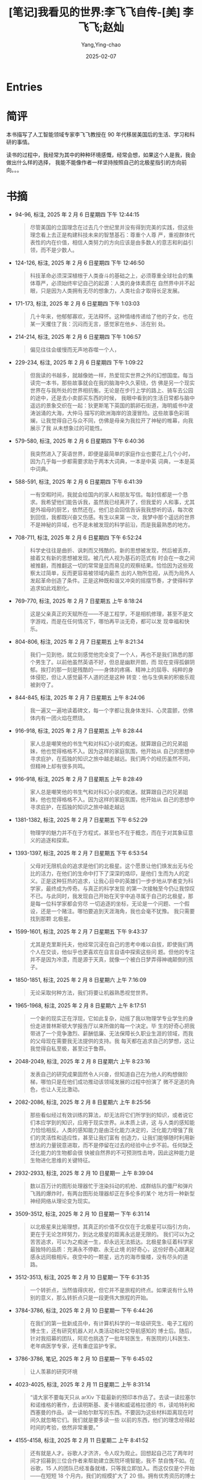 :PROPERTIES:
:ID:       66ae9ab1-f87f-45b6-a963-428ffa5913b0
:END:
#+TITLE: [笔记]我看见的世界:李飞飞自传-[美] 李飞飞;赵灿
#+AUTHOR: Yang,Ying-chao
#+DATE:   2025-02-07
#+OPTIONS:  ^:nil H:5 num:t toc:2 \n:nil ::t |:t -:t f:t *:t tex:t d:(HIDE) tags:not-in-toc
#+STARTUP:  align nodlcheck oddeven lognotestate
#+SEQ_TODO: TODO(t) INPROGRESS(i) WAITING(w@) | DONE(d) CANCELED(c@)
#+LANGUAGE: en
#+TAGS:     noexport(n)
#+EXCLUDE_TAGS: noexport
#+FILETAGS:#+FILETAGS: :wokanjiandes:note:ireader:#+FILETAGS: :wokanjiandes:note:ireader:#+FILETAGS: :wokanjiandes:note:ireader:#+FILETAGS: :wokanjiandes:note:ireader:#+FILETAGS: :wokanjiandes:note:ireader:#+FILETAGS: :wokanjiandes:note:ireader:#+FILETAGS: :wokanjiandes:note:ireader:#+FILETAGS: :wokanjiandes:note:ireader:#+FILETAGS: :wokanjiandes:note:ireader:#+FILETAGS: :wokanjiandes:note:ireader:#+FILETAGS: :wokanjiandes:note:ireader:#+FILETAGS: :wokanjiandes:note:ireader:#+FILETAGS: :wokanjiandes:note:ireader:#+FILETAGS: :wokanjiandes:note:ireader:#+FILETAGS: :wokanjiandes:note:ireader:#+FILETAGS: :wokanjiandes:note:ireader:#+FILETAGS: :wokanjiandes:note:ireader:#+FILETAGS: :wokanjiandes:note:ireader:#+FILETAGS: :wokanjiandes:note:ireader:#+FILETAGS: :wokanjiandes:note:ireader:#+FILETAGS: :wokanjiandes:note:ireader:#+FILETAGS: :wokanjiandes:note:ireader:#+FILETAGS: :wokanjiandes:note:ireader:#+FILETAGS: :wokanjiandes:note:ireader:#+FILETAGS: :wokanjiandes:note:ireader:#+FILETAGS: :wokanjiandes:note:ireader:#+FILETAGS: :wokanjiandes:note:ireader:#+FILETAGS: :wokanjiandes:note:ireader:#+FILETAGS: :wokanjiandes:note:ireader:#+FILETAGS: :wokanjiandes:note:ireader:#+FILETAGS: :wokanjiandes:note:ireader:#+FILETAGS: :wokanjiandes:note:ireader: :wokanjiandes:note:ireader:

* Entries

* 简评

本书描写了人工智能领域专家李飞飞教授在 90 年代移居美国后的生活、学习和科研的事情。

读书的过程中，我经常为其中的种种环境感慨，经常会想，如果这个人是我，我会做出什么样的选择，
我能不能像作者一样坚持按照自己的北极星指引的方向前向。。。

* 书摘

- 94-96, 标注, 2025 年 2 月 6 日星期四 下午 12:44:15
  # note_md5: cdf5bc57d340fce7eb5f73e90f338954
  #+BEGIN_QUOTE
  尽管美国的立国理念在过去几个世纪里并没有得到完美的实践，但这些理念看上去正是构建科技未来的智慧基石：尊重个人尊
  严，重视群体代表性的内在价值，相信人类努力的方向应该是由多数人的意志和利益引领，而不是少数人。
  #+END_QUOTE

- 124-126, 标注, 2025 年 2 月 6 日星期四 下午 12:46:50
  # note_md5: d1e128ae656a3a602a9819c158432602
  #+BEGIN_QUOTE
  科技革命必须深深植根于人类奋斗的基础之上，必须尊重全球社会的集体尊严，必须始终牢记自己的起源：人类的身体素质在
  自然界中并不起眼，只是因为人类拥有无尽的想象力，人类社会才取得长足发展。
  #+END_QUOTE

- 171-173, 标注, 2025 年 2 月 6 日星期四 下午 1:03:03
  # note_md5: a51138fb7baefcc9dae94deccf9d9d76
  #+BEGIN_QUOTE
  几十年来，他郁郁寡欢，无法释怀。这种情绪传递给了他的子女，也在某一天攫住了我：沉闷而无言，感觉家在他乡、活在别
  处。
  #+END_QUOTE

- 214-214, 标注, 2025 年 2 月 6 日星期四 下午 1:06:57
  # note_md5: 980ee2ff8fc2ee2ff8259d25692d9451
  #+BEGIN_QUOTE
  偏见往往会缓慢而无声地吞噬一个人，
  #+END_QUOTE

- 229-234, 标注, 2025 年 2 月 6 日星期四 下午 1:09:22
  # note_md5: 3c6375f7e5a5a059d6c559b9511b8466
  #+BEGIN_QUOTE
  但我读的书越多，就越像她一样，热爱现实世界之外的幻想国度。每当读完一本书，那些故事就会在我的脑海中久久萦绕，仿
  佛是另一个现实世界在与我所处的世界相抗衡。无论是在步行上学的路上、骑车去公园的途中，还是去小卖部买东西的时候，
  我眼中看到的生活日常都与脑中遥远的景象交织在一起：狄更斯笔下英国的鹅卵石街道，海明威书中波涛汹涌的大海，大仲马
  描写的欧洲海岸的浪漫冒险。这些故事色彩斑斓，让我觉得自己与众不同，仿佛是母亲为我拉开了神秘的帷幕，向我展示了我
  从未想象过的可能性。
  #+END_QUOTE

- 579-580, 标注, 2025 年 2 月 6 日星期四 下午 6:40:36
  # note_md5: 429fbc81b714408bd37fb6997105b805
  #+BEGIN_QUOTE
  我突然进入了英语世界，即便是最简单的家庭作业也要花上几个小时，因为几乎每一步都需要求助于两本大词典，一本是中英
  词典，一本是英中词典。
  #+END_QUOTE

- 588-591, 标注, 2025 年 2 月 6 日星期四 下午 6:41:39
  # note_md5: 55d42c0d07097fc7c34e4d2e8fa6b0ac
  #+BEGIN_QUOTE
  一有空暇时间，我就会给国内的家人和朋友写信。每封信都是一个恳求。我希望他们能告诉我，虽然我已经离开了，但我爱的
  人和事，尤其是外祖母的厨艺，依然还在。他们总会回信告诉我我想听的话，每次收到回信，我都既兴奋又伤感。有生以来第
  一次，我梦中那个遥远的世界不是神秘的异域，也不是未被发现的科学前沿，而是我最熟悉的地方。
  #+END_QUOTE

- 708-711, 标注, 2025 年 2 月 6 日星期四 下午 6:52:24
  # note_md5: 61ae09c0be2d15c29e6145bd598dcf81
  #+BEGIN_QUOTE
  科学史往往是曲折、讽刺而又残酷的。新的思想被发现，然后被丢弃，接着又有新的思想被发现。被几代人视为基石的范式有
  时会在一夜之间被推翻，而推翻这一切的常常是显而易见的观察结果。恰恰因为这些观察太过简单，反而更容易被领域内最杰
  出的人物所忽视，从而为局外人发起革命创造了条件。正是这种既和谐又冲突的摇摆节奏，才使得科学追求如此戏剧化。
  #+END_QUOTE

- 769-770, 标注, 2025 年 2 月 7 日星期五 上午 8:18:24
  # note_md5: 79cd106423673a2e545b7676ef98959b
  #+BEGIN_QUOTE
  这是父亲真正的天赋所在——不是工程学，不是相机修理，甚至不是文字游戏，而是在任何情况下，哪怕再平淡无奇，都可以发
  现幸福和快乐。
  #+END_QUOTE

- 804-806, 标注, 2025 年 2 月 7 日星期五 上午 8:21:34
  # note_md5: e230638b9c065b5500e119c3c06e3977
  #+BEGIN_QUOTE
  我们一见到他，就立刻感觉他完全变了一个人，再也不是我们熟悉的那个男生了。以前他虽然英语不好，但总是幽默开朗，而
  现在变得孤僻阴郁。挨打的那一刻是残酷的——身体的疼痛、精神上的屈辱、纯粹的身体侵犯，但让人感觉最不人道的还是这种
  转变：他与生俱来的积极乐观被剥夺了。
  #+END_QUOTE

- 844-845, 标注, 2025 年 2 月 7 日星期五 上午 8:24:06
  # note_md5: ed40bbf03c46caba7fd6336be3e731a0
  #+BEGIN_QUOTE
  我一遍又一遍地读着碑文，每一个字都让我身体发抖、心灵震颤，仿佛体内有一团火焰在燃烧。
  #+END_QUOTE

- 916-918, 标注, 2025 年 2 月 7 日星期五 上午 8:28:44
  # note_md5: e3e2c0edab9dac0c9da1f40bbc63b6a7
  #+BEGIN_QUOTE
  家人总是嘲笑他的书生气和对科幻小说的痴迷。就算跟自己的兄弟姐妹，他也觉得格格不入。因为这样的家庭氛围，他开始从
  自己的思想中寻求庇护，在孤独的知识之旅中越走越远。我们两个的经历虽然不同，但精神上却有很多共鸣。
  #+END_QUOTE

- 916-918, 标注, 2025 年 2 月 7 日星期五 上午 8:28:49
  # note_md5: 1baa4a70ca19ca53256d8ede220bad18
  #+BEGIN_QUOTE
  家人总是嘲笑他的书生气和对科幻小说的痴迷。就算跟自己的兄弟姐妹，他也觉得格格不入。因为这样的家庭氛围，他开始从
  自己的思想中寻求庇护，在孤独的知识之旅中越走越远
  #+END_QUOTE

- 1381-1382, 标注, 2025 年 2 月 7 日星期五 下午 6:52:29
  # note_md5: 5bc9ce01f54ecbec469a111c0674e792
  #+BEGIN_QUOTE
  物理学的魅力并不在于方程式，甚至也不在于概念，而在于对其象征意义的追逐和探索。
  #+END_QUOTE

- 1393-1397, 标注, 2025 年 2 月 7 日星期五 下午 6:53:54
  # note_md5: 5219af11cdd7eb15f123a9993a6072fc
  #+BEGIN_QUOTE
  父母对无限机会的追求是他们的北极星。这个愿景让他们焕发出无与伦比的活力，在他们的生命中打下了深深的烙印，是他们
  生而为人的定义。正是这种狂热的追求，让我心目中的英雄们一步步地从学者变为科学家，最终成为传奇。与真正的科学发现
  的第一次接触至今仍让我惊叹不已。与此同时，我发现自己开始在天宇中追寻属于自己的北极星，那是每一位科学家都会穷尽
  一切追逐的坐标，无论是一个问题、一个假设，还是一个赌注。哪怕要追到天涯海角，我也会毫不犹豫。 我只需要找到那颗
  北极星。
  #+END_QUOTE

- 1599-1601, 标注, 2025 年 2 月 7 日星期五 下午 9:43:37
  # note_md5: ca7aa3e0f13bee6c48aa41e42e0130ab
  #+BEGIN_QUOTE
  尤其是克里斯托夫，他经常沉浸在自己的思考中难以自拔，即使我们两个人在交谈，他似乎也更喜欢在自言自语中探索这些问
  题。但他的专注并不是因为冷漠，而是源于天真，就像一个被白日梦弄得神魂颠倒的孩子。
  #+END_QUOTE

- 1850-1851, 标注, 2025 年 2 月 8 日星期六 上午 7:16:09
  # note_md5: bca09412e552a680f435630d5a6f08c1
  #+BEGIN_QUOTE
  无论采取何种方法，我们将要让机器熟悉视觉世界。
  #+END_QUOTE

- 1965-1968, 标注, 2025 年 2 月 8 日星期六 上午 8:17:51
  # note_md5: ff03dfe4e02bc447ffa9f7dd1be7b37b
  #+BEGIN_QUOTE
  一个新的现实正在浮现，它如此复杂，动摇了我以物理学专业学生的身份走进普林斯顿大学报告厅以来所做的每一个决定。毕
  生的好奇心把我带进了一个竞争激烈、薪酬低廉、无法保障长久职业生涯的领域，而我的父母现在需要我无法提供的支持。我
  每天都在追求自己的梦想，这让我觉得自私至极，甚至过于鲁莽。
  #+END_QUOTE

- 2048-2049, 标注, 2025 年 2 月 8 日星期六 上午 8:23:16
  # note_md5: 0b29feb6e9132f5435dce148354890f6
  #+BEGIN_QUOTE
  发表自己的研究成果固然令人兴奋，但知道自己在为他人的构想做阶梯，哪怕只是在他们成功推动该领域发展的过程中扮演了
  微不足道的角色，也让人无比激动。
  #+END_QUOTE

- 2082-2086, 标注, 2025 年 2 月 8 日星期六 上午 8:25:56
  # note_md5: c7aa5f53701a4af36f1a4bad50dfb0a7
  #+BEGIN_QUOTE
  那些看似经过有效训练的算法，却无法将它们所学到的知识，或者说它们本应学到的知识，应用于现实世界。从本质上讲，这
  与人类的感知能力恰恰相反。人类的感知能力是由泛化能力决定的，泛化能力增强了我们的灵活性和适应性，甚至让我们富有
  创造力，让我们能够随时利用新想法的力量锐意进取，而不是停留在过去的经验中止步不前。任何缺乏泛化能力的生物都会很
  快被自然界的不可预测性击垮，因此这种能力是生物进化思维的关键特征。
  #+END_QUOTE

- 2932-2933, 标注, 2025 年 2 月 10 日星期一 上午 8:39:04
  # note_md5: 72f24b67a61ecd74fd97647c65f0c991
  #+BEGIN_QUOTE
  数以百万计的图形处理器忙于渲染抖动的机枪、成群结队的僵尸和弹片飞溅的爆炸时，有两台图形处理器却正在多伦多的某个
  地方将一种新型神经网络从理论变为现实。
  #+END_QUOTE

- 3509-3512, 标注, 2025 年 2 月 10 日星期一 下午 6:31:14
  # note_md5: fa5864c5d1a5c6c431283955f8dd89f5
  #+BEGIN_QUOTE
  以北极星来比喻理想，其真正的价值不仅仅在于北极星可以指引方向，更在于无论怎样努力，到达北极星的距离永远是无限的。
  我们可以为之苦苦追求，可以为之痴迷一生，却永远无法抵达。北极星象征着科学家最独特的品质：充满永不停歇、永无止境
  的好奇心，这份好奇心跟满足感永远同极相斥。夜空中的一颗星，远方的海市蜃楼，没有尽头的道路。
  #+END_QUOTE

- 3512-3513, 标注, 2025 年 2 月 10 日星期一 下午 6:31:35
  # note_md5: bf4e2c5d453fb2bf56ad4c92c3307959
  #+BEGIN_QUOTE
  一个转折点，当然值得庆祝，但它并不是旅程的终点。如果说有什么特别的意义，那么转折点只是一段更伟大旅程的开始。
  #+END_QUOTE

- 3784-3786, 标注, 2025 年 2 月 10 日星期一 下午 6:44:26
  # note_md5: 1846ab82237cf9bf4d4e52a79d2e1339
  #+BEGIN_QUOTE
  在我们的第一批新成员中，有计算机科学的一年级研究生、电子工程的博士生，还有研究机器人对人类活动和社交导航感知的
  博士后。随后，针对我招募的团队，阿尼也挑选了一批年轻医生，有医院的儿科医生、老年病医学专家，还有重症监护专家。
  #+END_QUOTE

- 3786-3786, 笔记, 2025 年 2 月 10 日星期一 下午 6:45:02
  # note_md5: 3cb514774324f117164b3fb27cb40046
  #+BEGIN_QUOTE
  让人羡慕的研究环境
  #+END_QUOTE

- 4023-4025, 标注, 2025 年 2 月 11 日星期二 上午 8:31:14
  # note_md5: 7b77decad62cc7145d03c26d7ef9ca77
  #+BEGIN_QUOTE
  “请大家不要每天只从 arXiv 下载最新的预印本作品了。去读一读拉塞尔和诺维格的著作，去读明斯基、麦卡锡和威诺格拉德的
  书，读哈特利和西塞曼的作品，读一读帕尔默写的东西。不要因为这些材料距离现在时间久就忽略它们。我们就是要多读一些
  以前的东西，他们的理念经得起时间的考验，依然非常重要。”
  #+END_QUOTE

- 4155-4158, 标注, 2025 年 2 月 11 日星期二 上午 8:41:52
  # note_md5: f37f87f1908fac728b95ac3bc73f58ca
  #+BEGIN_QUOTE
  还有就是人才。谷歌人才济济，令人叹为观止。回想起自己花了两年时间才招募到三位合作者来帮助建立医院环境智能，我不
  禁自愧不如。在谷歌，15 人的团队已经准备就绪，只等我立即加入。而这仅仅是个开始——在短短 18 个月内，我们的规模扩大了
  20 倍。拥有优秀资历的博士似乎随处可见，让我觉得一切皆有可能。
  #+END_QUOTE

- 4694-4696, 标注, 2025 年 2 月 11 日星期二 下午 6:53:15
  # note_md5: b65e0c4cfcba50127336e93051b6246a
  #+BEGIN_QUOTE
  最好的作品总是在边界上诞生，在那里，思想永远被困在来去之间，由陌生土地上的陌生人探索，既是局内人又是局外人。但
  这正是我们如此强大的原因。独特的身份让我们保持独特的视角，赋予我们自由挑战现状的能力。
  #+END_QUOTE

- 4999-5001, 标注, 2025 年 2 月 11 日星期二 下午 6:59:24
  # note_md5: e3bf22e56e5fdd84fbde8ce71033650b
  #+BEGIN_QUOTE
  我时常思考一个问题：每个人的不同经历是否造就了人生的不同境遇？或许，人的经历越丰富，越会不停拓展自我边界，主动
  去接受不同文化带来的新冲击，而这一切也将成为我们在不同领域获得成就的筹码。
  #+END_QUOTE

- 5071-5072, 标注, 2025 年 2 月 11 日星期二 下午 7:01:26
  # note_md5: 079aabf331c3df2a5be0ac211659d1bf
  #+BEGIN_QUOTE
  抽象的历史让我们特别容易神化一个人把握机会的能力，而忽视掉他（她）在创造历史前最黑暗彷徨的时光。
  #+END_QUOTE

- 4693-4696, 标注, 2025 年 2 月 11 日星期二 下午 7:04:40
  # note_md5: d13920d8ccc3d6b73316a38a454ba12c
  #+BEGIN_QUOTE
  科学家的生活与移民的生活和冒险家的生活一样，对他们来说，“家”从来都不是个明确的概念。最好的作品总是在边界上诞生，
  在那里，思想永远被困在来去之间，由陌生土地上的陌生人探索，既是局内人又是局外人。但这正是我们如此强大的原因。独
  特的身份让我们保持独特的视角，赋予我们自由挑战现状的能力。
  #+END_QUOTE

- 5159-5160, 标注, 2025 年 2 月 11 日星期二 下午 7:05:53
  # note_md5: 935a76300c4c13fc556f637c28ec952f
  #+BEGIN_QUOTE
  对科学家来说，想象力就是满天的北极星。”
  #+END_QUOTE
